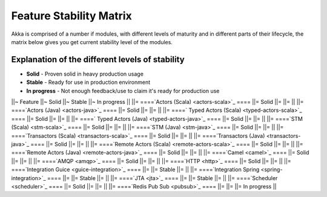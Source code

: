 Feature Stability Matrix
========================

Akka is comprised of a number if modules, with different levels of maturity and in different parts of their lifecycle, the matrix below gives you get current stability level of the modules.

Explanation of the different levels of stability
------------------------------------------------

* **Solid** - Proven solid in heavy production usage
* **Stable** - Ready for use in production environment
* **In progress** - Not enough feedback/use to claim it's ready for production use

||~ Feature ||~  Solid  ||~  Stable  ||~ In progress ||
||= ====`Actors (Scala) <actors-scala>`_ ==== ||= Solid ||=   ||=   ||
||= ====`Actors (Java) <actors-java>`_ ==== ||= Solid ||=   ||=   ||
||= ====` Typed Actors (Scala) <typed-actors-scala>`_ ==== ||= Solid ||=   ||=   ||
||= ====` Typed Actors (Java) <typed-actors-java>`_ ==== ||= Solid ||=   ||=   ||
||= ====`STM (Scala) <stm-scala>`_ ==== ||= Solid ||=   ||=   ||
||= ====`STM (Java) <stm-java>`_ ==== ||= Solid ||=   ||=   ||
||= ====`Transactors (Scala) <transactors-scala>`_ ==== ||= Solid ||=   ||=   ||
||= ====`Transactors (Java) <transactors-java>`_ ==== ||= Solid ||=   ||=   ||
||= ====`Remote Actors (Scala) <remote-actors-scala>`_ ==== ||= Solid ||=   ||=   ||
||= ====`Remote Actors (Java) <remote-actors-java>`_ ==== ||= Solid ||=   ||=   ||
||= ====`Camel <camel>`_ ==== ||= Solid  ||= ||=   ||
||= ====`AMQP <amqp>`_ ==== ||= Solid  ||= ||=   ||
||= ====`HTTP <http>`_ ==== ||= Solid  ||= ||=   ||
||= ====`Integration Guice <guice-integration>`_ ==== ||=   ||= Stable ||=   ||
||= ====`Integration Spring <spring-integration>`_ ==== ||=   ||= Stable  ||=  ||
||= ====`JTA <jta>`_ ==== ||=   ||= Stable ||=   ||
||= ====`Scheduler <scheduler>`_ ==== ||= Solid ||=   ||=   ||
||= ====`Redis Pub Sub <pubsub>`_ ==== ||=   ||=   ||= In progress ||
